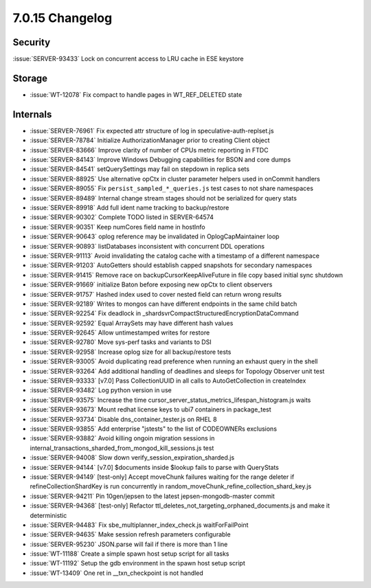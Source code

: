 .. _7.0.15-changelog:

7.0.15 Changelog
----------------

Security
~~~~~~~~

:issue:`SERVER-93433` Lock on concurrent access to LRU cache in ESE
keystore

Storage
~~~~~~~

- :issue:`WT-12078` Fix compact to handle pages in WT_REF_DELETED state

Internals
~~~~~~~~~

- :issue:`SERVER-76961` Fix expected attr structure of log in
  speculative-auth-replset.js
- :issue:`SERVER-78784` Initialize AuthorizationManager prior to
  creating Client object
- :issue:`SERVER-83666` Improve clarity of number of CPUs metric
  reporting in FTDC
- :issue:`SERVER-84143` Improve Windows Debugging capabilities for BSON
  and core dumps
- :issue:`SERVER-84541` setQuerySettings may fail on stepdown in replica
  sets
- :issue:`SERVER-88925` Use alternative opCtx in cluster parameter
  helpers used in onCommit handlers
- :issue:`SERVER-89055` Fix ``persist_sampled_*_queries.js`` test cases to
  not share namespaces
- :issue:`SERVER-89489` Internal change stream stages should not be
  serialized for query stats
- :issue:`SERVER-89918` Add full ident name tracking to backup/restore
- :issue:`SERVER-90302` Complete TODO listed in SERVER-64574
- :issue:`SERVER-90351` Keep numCores field name in hostInfo
- :issue:`SERVER-90643` oplog reference may be invalidated in
  OplogCapMaintainer loop
- :issue:`SERVER-90893` listDatabases inconsistent with concurrent DDL
  operations
- :issue:`SERVER-91113` Avoid invalidating the catalog cache with a
  timestamp of a different namespace
- :issue:`SERVER-91203` AutoGetters should establish capped snapshots
  for secondary namespaces
- :issue:`SERVER-91415` Remove race on backupCursorKeepAliveFuture in
  file copy based initial sync shutdown
- :issue:`SERVER-91669` initialize Baton before exposing new opCtx to
  client observers
- :issue:`SERVER-91757` Hashed index used to cover nested field can
  return wrong results
- :issue:`SERVER-92189` Writes to mongos can have different endpoints in
  the same child batch
- :issue:`SERVER-92254` Fix deadlock in
  _shardsvrCompactStructuredEncryptionDataCommand
- :issue:`SERVER-92592` Equal ArraySets may have different hash values
- :issue:`SERVER-92645` Allow untimestamped writes for restore
- :issue:`SERVER-92780` Move sys-perf tasks and variants to DSI
- :issue:`SERVER-92958` Increase oplog size for all backup/restore tests
- :issue:`SERVER-93005` Avoid duplicating read preference when running
  an exhaust query in the shell
- :issue:`SERVER-93264` Add additional handling of deadlines and sleeps
  for Topology Observer unit test
- :issue:`SERVER-93333` [v7.0] Pass CollectionUUID in all calls to
  AutoGetCollection in createIndex
- :issue:`SERVER-93482` Log python version in use
- :issue:`SERVER-93575` Increase the time
  cursor_server_status_metrics_lifespan_histogram.js waits
- :issue:`SERVER-93673` Mount redhat license keys to ubi7 containers in
  package_test
- :issue:`SERVER-93734` Disable dns_container_tester.js on RHEL 8
- :issue:`SERVER-93855` Add enterprise "jstests" to the list of
  CODEOWNERs exclusions
- :issue:`SERVER-93882` Avoid killing ongoin migration sessions in
  internal_transactions_sharded_from_mongod_kill_sessions.js test
- :issue:`SERVER-94008` Slow down verify_session_expiration_sharded.js
- :issue:`SERVER-94144` [v7.0] $documents inside $lookup fails to parse
  with QueryStats
- :issue:`SERVER-94149` [test-only] Accept moveChunk failures waiting
  for the range deleter if refineCollectionShardKey is run concurrently
  in random_moveChunk_refine_collection_shard_key.js
- :issue:`SERVER-94211` Pin 10gen/jepsen to the latest
  jepsen-mongodb-master commit
- :issue:`SERVER-94368` [test-only] Refactor
  ttl_deletes_not_targeting_orphaned_documents.js and make it
  deterministic
- :issue:`SERVER-94483` Fix sbe_multiplanner_index_check.js
  waitForFailPoint
- :issue:`SERVER-94635` Make session refresh parameters configurable
- :issue:`SERVER-95230` JSON.parse will fail if there is more than 1
  line
- :issue:`WT-11188` Create a simple spawn host setup script for all
  tasks
- :issue:`WT-11192` Setup the gdb environment in the spawn host setup
  script
- :issue:`WT-13409` One ret in __txn_checkpoint is not handled


